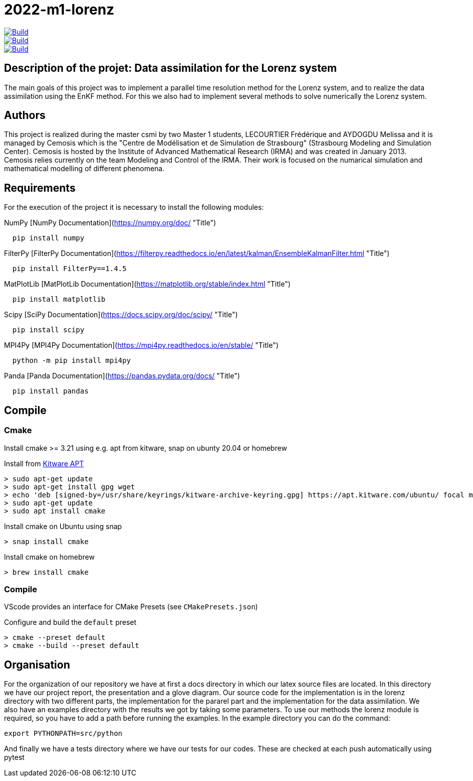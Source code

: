 = 2022-m1-lorenz

image::https://github.com/master-csmi/2022-m1-lorenz/actions/workflows/python-package.yml/badge.svg?branch=main[Build,link=https://github.com/master-csmi/2022-m1-lorenz/actions/workflows/python-package.yml]
image::https://github.com/master-csmi/2022-m1-lorenz/actions/workflows/python-package.yml/badge.svg?branch=parareal[Build,link=https://github.com/master-csmi/2022-m1-lorenz/actions/workflows/python-package.yml]
image::https://github.com/master-csmi/2022-m1-lorenz/actions/workflows/python-package.yml/badge.svg?branch=enkf[Build,link=https://github.com/master-csmi/2022-m1-lorenz/actions/workflows/python-package.yml]



== Description of the projet: Data assimilation for the Lorenz system

The main goals of this project was to implement a parallel time resolution method for the Lorenz system, and to realize the data assimilation using the EnKF method. 
For this we also had to implement several methods to solve numerically the Lorenz system.

== Authors

This project is realized during the master csmi by two Master 1 students, LECOURTIER Frédérique and AYDOGDU Melissa and it is managed by Cemosis which is the "Centre de Modélisation et de Simulation de Strasbourg" (Strasbourg Modeling and Simulation Center). 
Cemosis is hosted by the Institute of Advanced Mathematical Research (IRMA) and was created in January 2013. 
Cemosis relies currently on the team Modeling and Control of the IRMA. 
Their work is focused on the numarical simulation and mathematical modelling of different phenomena.

== Requirements
For the execution of the project it is necessary to install the following modules:

.NumPy [NumPy Documentation](https://numpy.org/doc/ "Title")
```shell
  pip install numpy
```

.FilterPy [FilterPy Documentation](https://filterpy.readthedocs.io/en/latest/kalman/EnsembleKalmanFilter.html "Title")
```shell
  pip install FilterPy==1.4.5
```

.MatPlotLib [MatPlotLib Documentation](https://matplotlib.org/stable/index.html "Title")
```shell
  pip install matplotlib
```

.Scipy [SciPy Documentation](https://docs.scipy.org/doc/scipy/ "Title")
```shell
  pip install scipy
```

.MPI4Py [MPI4Py Documentation](https://mpi4py.readthedocs.io/en/stable/ "Title")
```shell
  python -m pip install mpi4py
```

.Panda [Panda Documentation](https://pandas.pydata.org/docs/ "Title")
```shell
  pip install pandas
```

== Compile

=== Cmake

Install cmake >= 3.21 using e.g. apt from kitware, snap on ubunty 20.04 or homebrew

.Install from link:https://apt.kitware.com[Kitware APT]
[source,bash]
----
> sudo apt-get update
> sudo apt-get install gpg wget
> echo 'deb [signed-by=/usr/share/keyrings/kitware-archive-keyring.gpg] https://apt.kitware.com/ubuntu/ focal main' | sudo tee /etc/apt/sources.list.d/kitware.list >/dev/null
> sudo apt-get update
> sudo apt install cmake
----

.Install cmake on Ubuntu using snap
[source,bash]
----
> snap install cmake
----

.Install cmake on homebrew
[source,bash]
----
> brew install cmake
----

=== Compile

VScode provides an interface for CMake Presets (see `CMakePresets.json`)

.Configure and build the `default` preset
[source,bash]
----
> cmake --preset default
> cmake --build --preset default
----

== Organisation 
For the organization of our repository we have at first a docs directory in which our latex source files are located. In this directory we have our project report, the presentation and a glove diagram. 
Our source code for the implementation is in the lorenz directory with two different parts, the implementation for the pararel part and the implementation for the data assimilation. 
We also have an examples directory with the results we got by taking some parameters. To use our methods the lorenz module is required, so you have to add a path before running the examples. In the example directory you can do the command: 

[source,bash]
----
export PYTHONPATH=src/python
----

And finally we have a tests directory where we have our tests for our codes. These are checked at each push automatically using pytest


